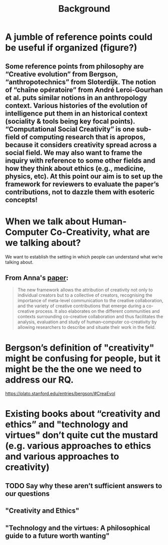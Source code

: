 #+title: Background


* A jumble of reference points could be useful if organized (figure?)
** Some reference points from philosophy are “Creative evolution” from Bergson, “anthropotechnics” from Sloterdijk. The notion of “chaîne opératoire” from André Leroi-Gourhan et al. puts similar notions in an anthropology context. Various histories of the evolution of intelligence put them in an historical context (sociality & tools being key focal points). “Computational Social Creativity” is one sub-field of computing research that is apropos, because it considers creativity spread across a social field. We may also want to frame the inquiry with reference to some other fields and how they think about ethics (e.g., medicine, physics, etc). At this point our aim is to set up the framework for reviewers to evaluate the paper’s contributions, not to dazzle them with esoteric concepts!
* When we talk about Human-Computer Co-Creativity, what are we talking about?
We want to establish the setting in which people can understand what we’re talking about.
** From Anna's [[https://research.aalto.fi/en/publications/five-cs-for-humancomputer-co-creativity-an-update-on-classical-cr][paper]]:
#+BEGIN_QUOTE
The new framework allows the attribution of creativity not only to individual creators but to a collective of creators, recognising the importance of meta-level communication to the creative collaboration, and the variety of creative contributions that emerge during a co-creative process. It also elaborates on the different communities and contexts surrounding co-creative collaboration and thus facilitates the analysis, evaluation and study of human–computer co-creativity by allowing researchers to describe and situate their work in the field.
#+END_QUOTE
* Bergson’s definition of "creativity" might be confusing for people, but it might be the the one we need to address our RQ.
https://plato.stanford.edu/entries/bergson/#CreaEvol
* Existing books about “creativity and ethics” and "technology and virtues" don’t quite cut the mustard (e.g. various approaches to ethics and various approaches to creativity)
** TODO Say why these aren’t sufficient answers to our questions
** "Creativity and Ethics"
** "Technology and the virtues: A philosophical guide to a future worth wanting"
